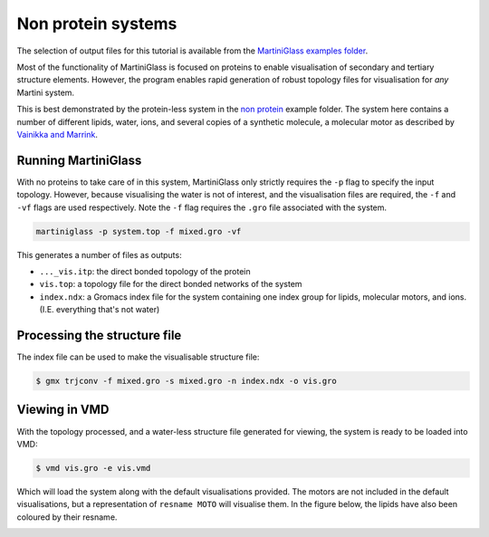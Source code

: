 Non protein systems
=========


The selection of output files for this tutorial is available from the
`MartiniGlass examples folder <https://github.com/Martini-Force-Field-Initiative/MartiniGlass/tree/main/examples/non_protein>`_.

Most of the functionality of MartiniGlass is focused on proteins to enable visualisation of
secondary and tertiary structure elements. However, the program enables rapid generation of
robust topology files for visualisation for *any* Martini system.

This is best demonstrated by the protein-less system in the
`non protein <https://github.com/Martini-Force-Field-Initiative/MartiniGlass/tree/main/examples/non_protein>`_
example folder. The system here contains a number of different lipids, water, ions, and several
copies of a synthetic molecule, a molecular motor as described by
`Vainikka and Marrink <https://pubs.acs.org/doi/10.1021/acs.jctc.2c00796>`_.

Running MartiniGlass
--------------------

With no proteins to take care of in this system, MartiniGlass only strictly requires the ``-p``
flag to specify the input topology. However, because visualising the water is not of interest,
and the visualisation files are required, the ``-f`` and ``-vf`` flags are used respectively.
Note the ``-f`` flag requires the ``.gro`` file associated with the system.

.. code-block::

    martiniglass -p system.top -f mixed.gro -vf


This generates a number of files as outputs:

* ``..._vis.itp``: the direct bonded topology of the protein
* ``vis.top``: a topology file for the direct bonded networks of the system
* ``index.ndx``: a Gromacs index file for the system containing one index group for lipids, molecular motors, and ions. (I.E. everything that's not water)


Processing the structure file
-----------------------------

The index file can be used to make the visualisable structure file:

.. code-block::

    $ gmx trjconv -f mixed.gro -s mixed.gro -n index.ndx -o vis.gro


Viewing in VMD
--------------

With the topology processed, and a water-less structure file generated for viewing, the system
is ready to be loaded into VMD:

.. code-block::

    $ vmd vis.gro -e vis.vmd

Which will load the system along with the default visualisations provided. The motors are not
included in the default visualisations, but a representation of ``resname MOTO`` will visualise them.
In the figure below, the lipids have also been coloured by their resname.

.. image::
    https://github.com/user-attachments/assets/c5966478-1c7c-4abc-9ca6-32018a89de27
